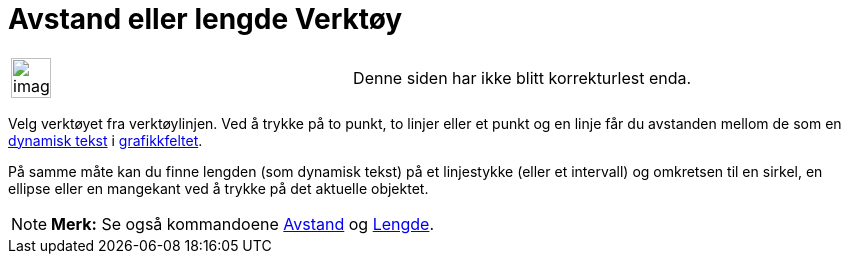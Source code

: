 = Avstand eller lengde Verktøy
:page-en: tools/Distance_or_Length
ifdef::env-github[:imagesdir: /nb/modules/ROOT/assets/images]

[width="100%",cols="50%,50%",]
|===
a|
image:Ambox_content.png[image,width=40,height=40]

|Denne siden har ikke blitt korrekturlest enda.
|===

Velg verktøyet fra verktøylinjen. Ved å trykke på to punkt, to linjer eller et punkt og en linje får du avstanden mellom
de som en xref:/Tekster.adoc[dynamisk tekst] i xref:/Grafikkfelt.adoc[grafikkfeltet].

På samme måte kan du finne lengden (som dynamisk tekst) på et linjestykke (eller et intervall) og omkretsen til en
sirkel, en ellipse eller en mangekant ved å trykke på det aktuelle objektet.

[NOTE]
====

*Merk:* Se også kommandoene xref:/commands/Avstand.adoc[Avstand] og xref:/commands/Lengde.adoc[Lengde].

====
